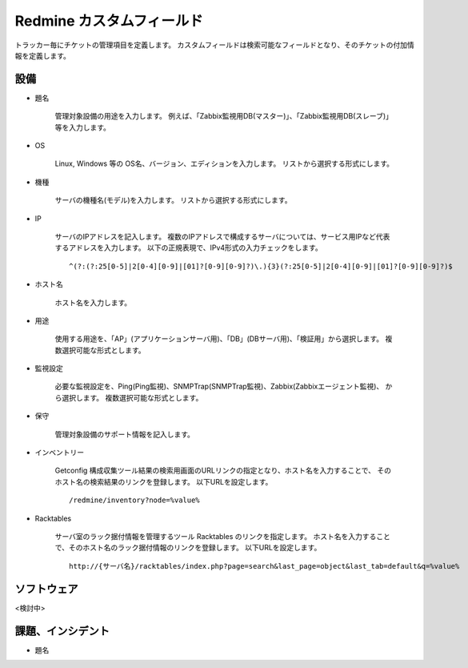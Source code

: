 Redmine カスタムフィールド
--------------------------

トラッカー毎にチケットの管理項目を定義します。
カスタムフィールドは検索可能なフィールドとなり、そのチケットの付加情報を定義します。

設備
^^^^

* 題名

   管理対象設備の用途を入力します。
   例えば、「Zabbix監視用DB(マスター)」、「Zabbix監視用DB(スレーブ)」等を入力します。

* OS

   Linux, Windows 等の OS名、バージョン、エディションを入力します。
   リストから選択する形式にします。

* 機種

   サーバの機種名(モデル)を入力します。
   リストから選択する形式にします。

* IP

   サーバのIPアドレスを記入します。
   複数のIPアドレスで構成するサーバについては、サービス用IPなど代表するアドレスを入力します。
   以下の正規表現で、IPv4形式の入力チェックをします。

   ::

      ^(?:(?:25[0-5]|2[0-4][0-9]|[01]?[0-9][0-9]?)\.){3}(?:25[0-5]|2[0-4][0-9]|[01]?[0-9][0-9]?)$

* ホスト名

   ホスト名を入力します。

* 用途

   使用する用途を、「AP」(アプリケーションサーバ用)、「DB」(DBサーバ用)、「検証用」から選択します。
   複数選択可能な形式とします。

* 監視設定

   必要な監視設定を、Ping(Ping監視)、SNMPTrap(SNMPTrap監視)、Zabbix(Zabbixエージェント監視)、
   から選択します。
   複数選択可能な形式とします。

* 保守

   管理対象設備のサポート情報を記入します。

* インベントリー

   Getconfig 構成収集ツール結果の検索用画面のURLリンクの指定となり、ホスト名を入力することで、
   そのホスト名の検索結果のリンクを登録します。
   以下URLを設定します。

   ::

      /redmine/inventory?node=%value%

* Racktables

   サーバ室のラック据付情報を管理するツール Racktables のリンクを指定します。
   ホスト名を入力することで、そのホスト名のラック据付情報のリンクを登録します。
   以下URLを設定します。

   ::

      http://{サーバ名}/racktables/index.php?page=search&last_page=object&last_tab=default&q=%value%

ソフトウェア
^^^^^^^^^^^^

<検討中>

課題、インシデント
^^^^^^^^^^^^^^^^^^

* 題名
